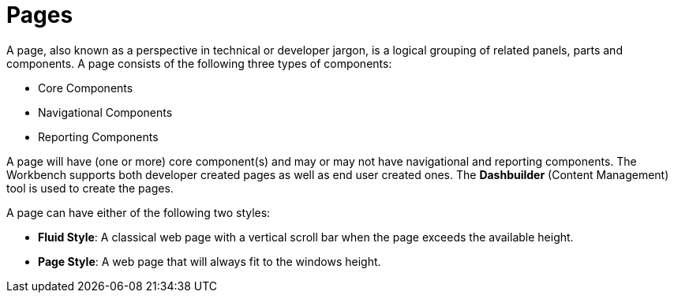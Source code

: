 [id='_building_custom_dashboard_widgets_pages_con']
= Pages

A page, also known as a perspective in technical or developer jargon, is a logical grouping of related panels, parts and components. A page consists of the following three types of components:

* Core Components
* Navigational Components
* Reporting Components

A page will have (one or more) core component(s) and may or may not have navigational and reporting components. The Workbench supports both developer created pages as well as end user created ones. The *Dashbuilder* (Content Management) tool is used to create the pages.

A page can have either of the following two styles:

* *Fluid Style*: A classical web page with a vertical scroll bar when the page exceeds the available height.
* *Page Style*: A web page that will always fit to the windows height.

